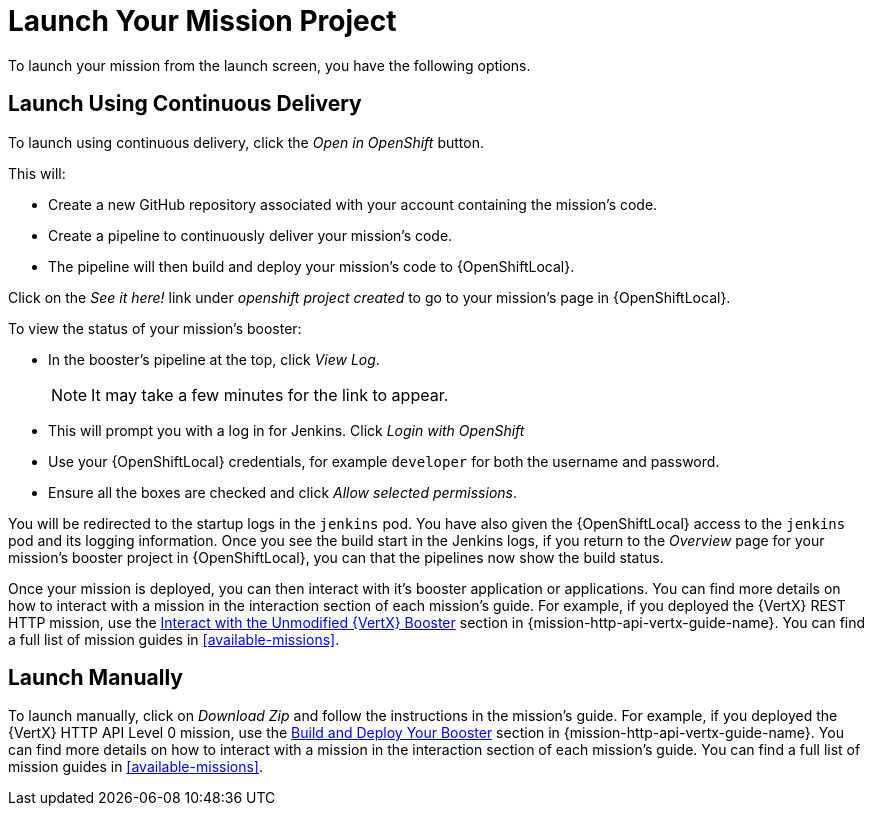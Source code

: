 [[launchpad-launch-mission]]
= Launch Your Mission Project

To launch your mission from the launch screen, you have the following options.

== Launch Using Continuous Delivery

To launch using continuous delivery, click the _Open in OpenShift_ button. 

This will:

* Create a new GitHub repository associated with your account containing the mission's code.
* Create a pipeline to continuously deliver your mission's code.
* The pipeline will then build and deploy your mission's code to {OpenShiftLocal}.

Click on the _See it here!_ link under _openshift project created_ to go to your mission's page in {OpenShiftLocal}.

To view the status of your mission's booster:

* In the booster's pipeline at the top, click _View Log_.
+
NOTE: It may take a few minutes for the link to appear.

* This will prompt you with a log in for Jenkins. Click _Login with OpenShift_
* Use your {OpenShiftLocal} credentials, for example `developer` for both the username and password.
* Ensure all the boxes are checked and click _Allow selected permissions_.

You will be redirected to the startup logs in the `jenkins` pod. You have also given the {OpenShiftLocal} access to the `jenkins` pod and its logging information. Once you see the build start in the Jenkins logs, if you return to the _Overview_ page for your mission's booster project in {OpenShiftLocal}, you can that the pipelines now show the build status.

Once your mission is deployed, you can then interact with it's booster application or applications. You can find more details on how to interact with a mission in the interaction section of each mission's guide. For example, if you deployed the {VertX} REST HTTP mission, use the link:{link-mission-http-api-vertx}#interact[Interact with the Unmodified {VertX} Booster] section in {mission-http-api-vertx-guide-name}. You can find a full list of mission guides in xref:available-missions[].


== Launch Manually

To launch manually, click on _Download Zip_ and follow the instructions in the mission's guide. For example, if you deployed the {VertX} HTTP API Level 0 mission, use the link:{link-mission-http-api-vertx}#build_and_deploy_booster[Build and Deploy Your Booster] section in {mission-http-api-vertx-guide-name}. You can find more details on how to interact with a mission in the interaction section of each mission's guide. You can find a full list of mission guides in xref:available-missions[].